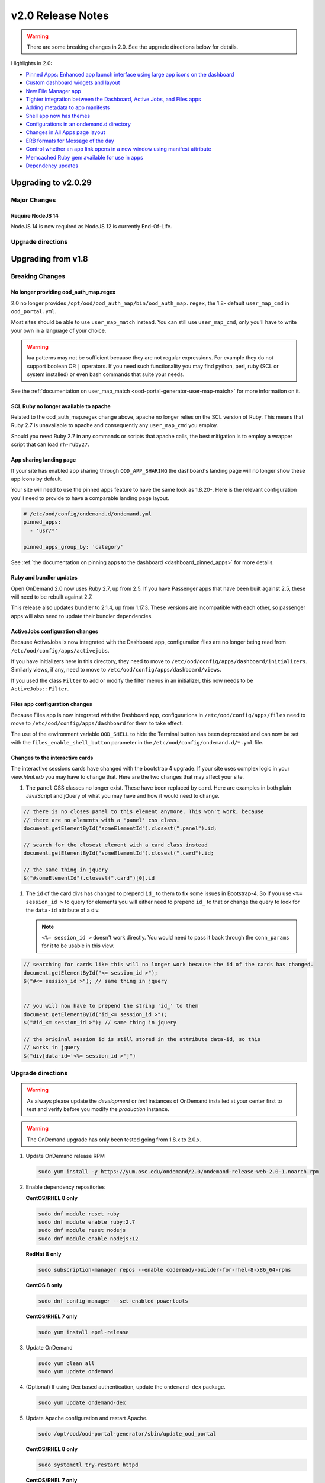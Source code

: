 .. _v2.0-release-notes:

v2.0 Release Notes
==================

.. warning::

   There are some breaking changes in 2.0. See the upgrade directions below for details.


Highlights in 2.0:

- `Pinned Apps: Enhanced app launch interface using large app icons on the dashboard`_
- `Custom dashboard widgets and layout`_
- `New File Manager app`_
- `Tighter integration between the Dashboard, Active Jobs, and Files apps`_
- `Adding metadata to app manifests`_
- `Shell app now has themes`_
- `Configurations in an ondemand.d directory`_
- `Changes in All Apps page layout`_
- `ERB formats for Message of the day`_
- `Control whether an app link opens in a new window using manifest attribute`_
- `Memcached Ruby gem available for use in apps`_
- `Dependency updates`_

Upgrading to v2.0.29
--------------------

Major Changes
.............

Require NodeJS 14
*****************

NodeJS 14 is now required as NodeJS 12 is currently End-Of-Life.

Upgrade directions
..................

.. tabs::

   .. tab:: RHEL/CentOS 7

      .. code-block:: sh

         sudo yum update ondemand

   .. tab:: RHEL/Rocky Linux 8

      .. code-block:: sh

         sudo dnf module reset nodejs
         sudo dnf module enable nodejs:14
         sudo dnf update ondemand

   .. tab:: Ubuntu

      .. code-block:: sh

         wget -O /tmp/ondemand-release-web_2.0.1_all.deb https://apt.osc.edu/ondemand/2.0/ondemand-release-web_2.0.1_all.deb
         sudo apt -o Dpkg::Options::="--force-confnew" install /tmp/ondemand-release-web_2.0.1_all.deb
         sudo apt update
         sudo apt install --only-upgrade ondemand

Upgrading from v1.8
-------------------

Breaking Changes
................


No longer providing ood_auth_map.regex
**************************************

2.0 no longer provides ``/opt/ood/ood_auth_map/bin/ood_auth_map.regex``, the 1.8- default
``user_map_cmd`` in ``ood_portal.yml``.

Most sites should be able to use ``user_map_match`` instead.  You can still use
``user_map_cmd``, only you'll have to write your own in a language of your choice.


.. warning::

   lua patterns may not be sufficient because they are not regular expressions. For example
   they do not support boolean OR ``|`` operators. If you need such functionality you may
   find python, perl, ruby (SCL or system installed) or even bash commands that suite your
   needs.

See the :ref:`documentation on user_map_match <ood-portal-generator-user-map-match>`
for more information on it.

SCL Ruby no longer available to apache
**************************************

Related to the ood_auth_map.regex change above, apache no longer relies on the SCL version
of Ruby.  This means that Ruby 2.7 is unavailable to apache and consequently any ``user_map_cmd``
you employ.

Should you need Ruby 2.7 in any commands or scripts that apache calls, the best mitigation is
to employ a wrapper script that can load ``rh-ruby27``.

App sharing landing page
************************

If your site has enabled app sharing through ``OOD_APP_SHARING`` the dashboard's landing page will
no longer show these app icons by default.

Your site will need to use the pinned apps feature to have the same look as 1.8.20-.  Here is the relevant
configuration you'll need to provide to have a comparable landing page layout.

.. code:: yaml

   # /etc/ood/config/ondemand.d/ondemand.yml
   pinned_apps:
     - 'usr/*'

   pinned_apps_group_by: 'category'


See :ref:`the documentation on pinning apps to the dashboard <dashboard_pinned_apps>` for more details.

Ruby and bundler updates
*************************

Open OnDemand 2.0 now uses Ruby 2.7, up from 2.5.  If you have Passenger apps that have been built
against 2.5, these will need to be rebuilt against 2.7.

This release also updates bundler to 2.1.4, up from 1.17.3.  These versions are incompatible with
each other, so passenger apps will also need to update their bundler dependencies.

ActiveJobs configuration changes
********************************

Because ActiveJobs is now integrated with the Dashboard app, configuration files are no longer
being read from ``/etc/ood/config/apps/activejobs``.

If you have initializers here in this directory, they need to move to
``/etc/ood/config/apps/dashboard/initializers``.  Similarly views, if any,
need to move to ``/etc/ood/config/apps/dashboard/views``.

If you used the class ``Filter`` to add or modify the filter menus in an initializer,
this now needs to be ``ActiveJobs::Filter``.

Files app configuration changes
********************************

Because Files app is now integrated with the Dashboard app, configurations
in ``/etc/ood/config/apps/files`` need to move to ``/etc/ood/config/apps/dashboard`` for
them to take effect.

The use of the environment variable ``OOD_SHELL`` to hide the Terminal button has been deprecated
and can now be set with the ``files_enable_shell_button`` parameter in the ``/etc/ood/config/ondemand.d/*.yml`` file.

Changes to the interactive cards
********************************

The interactive sessions cards have changed with the bootstrap 4 upgrade. If your site
uses complex logic in your `view.html.erb` you may have to change that.  Here are
the two changes that may affect your site.

1. The ``panel`` CSS classes no longer exist. These have been replaced by ``card``.
   Here are examples in both plain JavaScript and jQuery of what you may have and how
   it would need to change.

.. code-block:: javascript

   // there is no closes panel to this element anymore. This won't work, because
   // there are no elements with a 'panel' css class.
   document.getElementById("someElementId").closest(".panel").id;

   // search for the closest element with a card class instead
   document.getElementById("someElementId").closest(".card").id;

   // the same thing in jquery
   $("#someElementId").closest(".card")[0].id

1. The ``id`` of the card divs has changed to prepend ``id_`` to them to fix some issues in Bootstrap-4.
   So if you use ``<%= session_id >`` to query for elements you will either need to prepend ``id_`` to that
   or change the query to look for the ``data-id`` attribute of a div.

   .. note::   ``<%= session_id >`` doesn't work directly. You would need to pass it back through the ``conn_params``
               for it to be usable in this view.

.. code-block:: javascript

   // searching for cards like this will no longer work because the id of the cards has changed.
   document.getElementById("<= session_id >");
   $("#<= session_id >"); // same thing in jquery


   // you will now have to prepend the string 'id_' to them
   document.getElementById("id_<= session_id >");
   $("#id_<= session_id >"); // same thing in jquery

   // the original session id is still stored in the attribute data-id, so this
   // works in jquery
   $("div[data-id='<%= session_id >']")

Upgrade directions
..................

.. warning::

   As always please update the *development* or *test* instances of OnDemand installed at your center first to test and verify before you modify the *production* instance.

.. warning::

   The OnDemand upgrade has only been tested going from 1.8.x to 2.0.x.

#. Update OnDemand release RPM

   .. code-block:: sh

      sudo yum install -y https://yum.osc.edu/ondemand/2.0/ondemand-release-web-2.0-1.noarch.rpm

#. Enable dependency repositories

   **CentOS/RHEL 8 only**

   .. code-block:: sh

      sudo dnf module reset ruby
      sudo dnf module enable ruby:2.7
      sudo dnf module reset nodejs
      sudo dnf module enable nodejs:12

   **RedHat 8 only**

   .. code-block:: sh

      sudo subscription-manager repos --enable codeready-builder-for-rhel-8-x86_64-rpms

   **CentOS 8 only**

   .. code-block:: sh

      sudo dnf config-manager --set-enabled powertools

   **CentOS/RHEL 7 only**

   .. code-block:: sh

      sudo yum install epel-release

#. Update OnDemand

   .. code-block:: sh

      sudo yum clean all
      sudo yum update ondemand

#. (Optional) If using Dex based authentication, update the ``ondemand-dex`` package.

   .. code-block:: sh

      sudo yum update ondemand-dex

#. Update Apache configuration and restart Apache.

   .. code-block:: sh

      sudo /opt/ood/ood-portal-generator/sbin/update_ood_portal

   **CentOS/RHEL 8 only**

   .. code-block:: sh

      sudo systemctl try-restart httpd

   **CentOS/RHEL 7 only**

   .. code-block:: sh

      sudo systemctl try-restart httpd24-httpd.service

#. (Optional) If ``ondemand-dex`` was installed, restart the ``ondemand-dex`` service.

   .. code-block:: sh

      sudo systemctl try-restart ondemand-dex.service

#. (Optional) If ``ondemand-selinux`` was installed, see :ref:`ood_selinux_updates`

#. Force all PUNs to restart

   .. code-block:: sh

      sudo /opt/ood/nginx_stage/sbin/nginx_stage nginx_clean -f

#. (Optional) Remove old dependencies from prior versions of OOD if they are not used by other applications.

   .. warning::

      See `Dependency updates`_ warning before uninstalling old Ruby versions.

   **CentOS/RHEL 7 only**

   .. code-block:: sh

      sudo yum remove rh-ruby25\* rh-nodejs10\*


Details
-------

Pinned Apps: Enhanced app launch interface using large app icons on the dashboard
.................................................................................

As the number of apps increases and the sophistication of the typical user decreases
- now including even undergraduate students using OnDemand in the classroom - it has
become desirable to be able to present only a small subset of the apps that are relevant
for a particular user.

2.0 now allows sites to pin a grid of application icons to the dashboard for easy access
and to a subset of apps that you want to feature. The grid layout of application icons
is meant to give users a desktop look and feel to the dashboard.

There are several strategies available to choose which apps to pin. For example, metadata
in the app manifests could specify a field_of_science attribute, and then the pinned apps
could be configured to display all apps with the field_of_science being "Biology". The
configuration for pinned apps can be made dynamic using ERB so it can be changed based on
which user or group is accessing the dashboard. Pinned apps can also further be grouped by
a particular attribute.

See the :ref:`documentation on pinning apps to the dashboard <dashboard_pinned_apps>` for details.

Custom dashboard widgets and layout
...................................


See the :ref:`documentation on customizing dashboard layouts <dashboard_custom_layout>` for details.


Adding metadata to app manifests
................................

App manifest files now allow for metadata fields for grouping and display in the all apps table.
See :ref:`documentation on manifest files <app-development-manifest>` for more details.

Shell app now has themes
........................

The shell app now allows for users to choose a color theme other than the default and ships with
thirteen extra themes.


Configurations in an ondemand.d directory
.........................................

We've added an ondemand.d directory to start moving configurations there. Some new features for
2.0 rely on configurations read from files in this directory.

See :ref:`the documentation for the ondemand.d configurations <ondemand-d-ymls>` for all the
available configurations.

Tighter integration between the Dashboard, Active Jobs, and Files apps
......................................................................

In OnDemand 1.8, the Dashboard, Active Jobs, Files, and File Editor apps were all served by separate
Passenger application processes. These are all now served by a single Passenger application process per user.

This change has the following effects:

- The URL has changed, but redirects from the old URLs should still work for backwards compatibility.
- The navbar and branding across the dashboard is visible in Active Jobs and File Editor
- the Active Jobs and Files apps both load without opening a new window
- the Active Jobs and Files apps load much faster than before

.. warning::

   Configuration for Active Jobs and Files apps have changed slightly and need to be updated for 2.0.
   See `Breaking Changes`_ above for details.


New File Manager app
....................

The Files app in 1.8 was a fork of https://github.com/coderaiser/cloudcmd that was difficult to maintain. The new Files app is rewritten in Ruby and integrated into the Dashboard app. The look and feel has been updated to use Bootstrap 4 and the OnDemand navbar displays above the interface.

New features:

- Modified at column now shows date and time
- Columns are sort-able by size, date, name, type, etc.
- Owner column displays the actual username instead of just the UID
- Uploads now managed with ``Uppy.js`` which provides a preview window prior to uploading files
- Copy path button provides easy way to copy the current directory path to clipboard
- Copy, Move, and Delete events now log details of the action requested in the per user NGINX logs
- Copy, Move workflow includes a new visual display of the files selected to copy or move
- Filter box to filter the list of files by inserted text

Changes:

- The left hand navigation tree is replaced with a list of the file location shortcuts
- Instead of a ".." row to navigate up, there is an "up" button to the left of the path
- Buttons that apply to only one file or directory were moved to a button drop-down to the right of each filename
- "Change directory" button replaced "Go to" button
- Open in Terminal now displays split drop-down button to ssh to any available login host without any extra configuration required. Previously this was done by setting an SSH_HOSTS environment variable.

See the `files app configuration changes`_ for any changes you'll need to update to the
configurations of this new app.

.. figure:: /images/2.0_files_app.png

Changes in All Apps page layout
...............................

The 'All Apps' page is now a filterable table instead of cards.  Note that new columns will
be dynamically added by `adding metadata to app manifests`_.


ERB formats for Message of the day
..................................

The message of the day text and markdown formats now support ERB rendering for a more
dynamic message being rendered. See the :ref:`documentation on Message of the Day <motd_customization>`
for more information.

Control whether an app link opens in a new window using manifest attribute
..........................................................................

In 1.8, all links to apps that are separate Passenger processes open in a new window or tab. The rationale for this
was that these apps do not share the navigational context with the Dashboard app - in particular the navbar is not present.

By adding to the ``manifest.yml`` ``new_window: false`` the app is indicating it provides enough navigational context for the user
to not get lost and the Dashboard will not open in new window.

This feature is used by the Files and Active Jobs apps in 2.0.


Memcached Ruby gem available for use in apps
............................................

The ``dalli`` Ruby gem for interfacing with ``memcached`` can now be used in batch connect apps though it needs
to be explicitly required using a custom initializer or in the form or ``submit.yml.erb`` files.


Dependency updates
..................

This release updates the following dependencies:

- Ruby 2.7
- NodeJS 12
- Passenger 6.0.7
- NGINX 1.18.0

  .. warning:: The change in Ruby version means any Ruby based apps that are not provided by the OnDemand RPM must be rebuilt.
